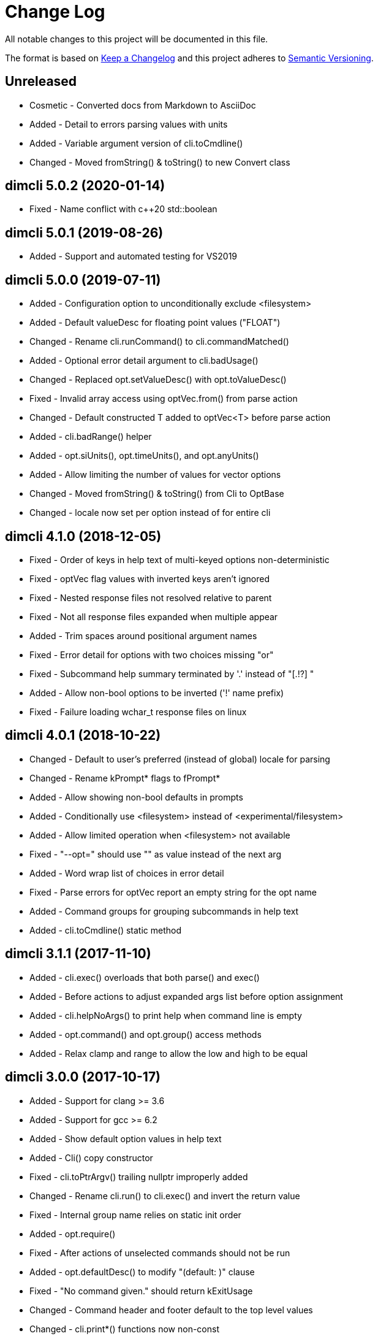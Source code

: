 ﻿
////
Copyright Glen Knowles 2016 - 2020.
Distributed under the Boost Software License, Version 1.0.
////

= Change Log

All notable changes to this project will be documented in this file.

The format is based on http://keepachangelog.com/[Keep a Changelog]
and this project adheres to http://semver.org/[Semantic Versioning].

== Unreleased
- Cosmetic - Converted docs from Markdown to AsciiDoc
- Added - Detail to errors parsing values with units
- Added - Variable argument version of cli.toCmdline()
- Changed - Moved fromString() & toString() to new Convert class

== dimcli 5.0.2 (2020-01-14)
- Fixed - Name conflict with c++20 std::boolean

== dimcli 5.0.1 (2019-08-26)
- Added - Support and automated testing for VS2019

== dimcli 5.0.0 (2019-07-11)
- Added - Configuration option to unconditionally exclude &lt;filesystem>
- Added - Default valueDesc for floating point values ("FLOAT")
- Changed - Rename cli.runCommand() to cli.commandMatched()
- Added - Optional error detail argument to cli.badUsage()
- Changed - Replaced opt.setValueDesc() with opt.toValueDesc()
- Fixed - Invalid array access using optVec.from() from parse action
- Changed - Default constructed T added to optVec&lt;T> before parse action
- Added - cli.badRange() helper
- Added - opt.siUnits(), opt.timeUnits(), and opt.anyUnits()
- Added - Allow limiting the number of values for vector options
- Changed - Moved fromString() & toString() from Cli to OptBase
- Changed - locale now set per option instead of for entire cli

== dimcli 4.1.0 (2018-12-05)
- Fixed - Order of keys in help text of multi-keyed options non-deterministic
- Fixed - optVec flag values with inverted keys aren't ignored
- Fixed - Nested response files not resolved relative to parent
- Fixed - Not all response files expanded when multiple appear
- Added - Trim spaces around positional argument names
- Fixed - Error detail for options with two choices missing "or"
- Fixed - Subcommand help summary terminated by '.' instead of "[.!?] "
- Added - Allow non-bool options to be inverted ('!' name prefix)
- Fixed - Failure loading wchar_t response files on linux

== dimcli 4.0.1 (2018-10-22)
- Changed - Default to user's preferred (instead of global) locale for parsing
- Changed - Rename kPrompt* flags to fPrompt*
- Added - Allow showing non-bool defaults in prompts
- Added - Conditionally use &lt;filesystem> instead of
          &lt;experimental/filesystem>
- Added - Allow limited operation when &lt;filesystem> not available
- Fixed - "--opt=" should use "" as value instead of the next arg
- Added - Word wrap list of choices in error detail
- Fixed - Parse errors for optVec report an empty string for the opt name
- Added - Command groups for grouping subcommands in help text
- Added - cli.toCmdline() static method

== dimcli 3.1.1 (2017-11-10)
- Added - cli.exec() overloads that both parse() and exec()
- Added - Before actions to adjust expanded args list before option assignment
- Added - cli.helpNoArgs() to print help when command line is empty
- Added - opt.command() and opt.group() access methods
- Added - Relax clamp and range to allow the low and high to be equal

== dimcli 3.0.0 (2017-10-17)
- Added - Support for clang >= 3.6
- Added - Support for gcc >= 6.2
- Added - Show default option values in help text
- Added - Cli() copy constructor
- Fixed - cli.toPtrArgv() trailing nullptr improperly added
- Changed - Rename cli.run() to cli.exec() and invert the return value
- Fixed - Internal group name relies on static init order
- Added - opt.require()
- Fixed - After actions of unselected commands should not be run
- Added - opt.defaultDesc() to modify "(default: )" clause
- Fixed - "No command given." should return kExitUsage
- Changed - Command header and footer default to the top level values
- Changed - cli.print*() functions now non-const
- Added - cli.helpCmd()

== dimcli 2.0.0 (2017-02-25)
- Added - optVec.operator[]
- Changed - Rename opt.write*() functions to opt.print*()
- Added - Reduce footprint to just two files (cli.h & cli.cpp)
- Added - opt.writeUsageEx() includes option names in usage text
- Fixed - opt.choice() should be usable when no string conversion exists
- Fixed - Help text for choices not aligned
- Fixed - Option groups sorted by name instead of sort key

== dimcli 1.0.3 (2016-12-03)
First public release
